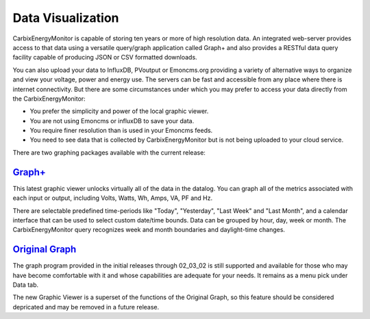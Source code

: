 =================================
Data Visualization
=================================

CarbixEnergyMonitor is capable of storing ten years or more of high resolution data.
An integrated web-server provides access to that data using a versatile 
query/graph application called Graph+ and also provides a RESTful data query 
facility capable of producing JSON or CSV formatted downloads.

You can also upload your data to InfluxDB, PVoutput or Emoncms.org providing 
a variety of alternative ways to organize and view your voltage,
power and energy use. The servers can be fast and accessible 
from any place where there is internet connectivity. 
But there are some circumstances under which you may prefer to 
access your data directly from the CarbixEnergyMonitor:

*   You prefer the simplicity and power of the local graphic viewer.
*   You are not using Emoncms or influxDB to save your data.
*   You require finer resolution than is used in your Emoncms feeds.
*   You need to see data that is collected by CarbixEnergyMonitor but is not being
    uploaded to your cloud service.

There are two graphing packages available with the current release:

`Graph+ <graphPlus.html>`_
--------------------------------------

This latest graphic viewer unlocks virtually all of the data in the datalog. You can
graph all of the metrics associated with each input or output, including Volts,
Watts, Wh, Amps, VA, PF and Hz.

There are selectable predefined time-periods like "Today", "Yesterday", "Last Week"
and "Last Month", and a calendar interface that can be used to select custom date/time
bounds. Data can be grouped by hour, day, week or month. The CarbixEnergyMonitor query recognizes
week and month boundaries and daylight-time changes.

`Original Graph <originalGraph.html>`_
--------------------------------------

The graph program provided in the initial releases through 02_03_02 is still
supported and available for those who may have become comfortable with it and
whose capabilities are adequate for your needs.  It remains as a menu pick under
Data tab.

The new Graphic Viewer is a superset of the functions of the Original Graph, so
this feature should be considered depricated and may be removed in a future release.
